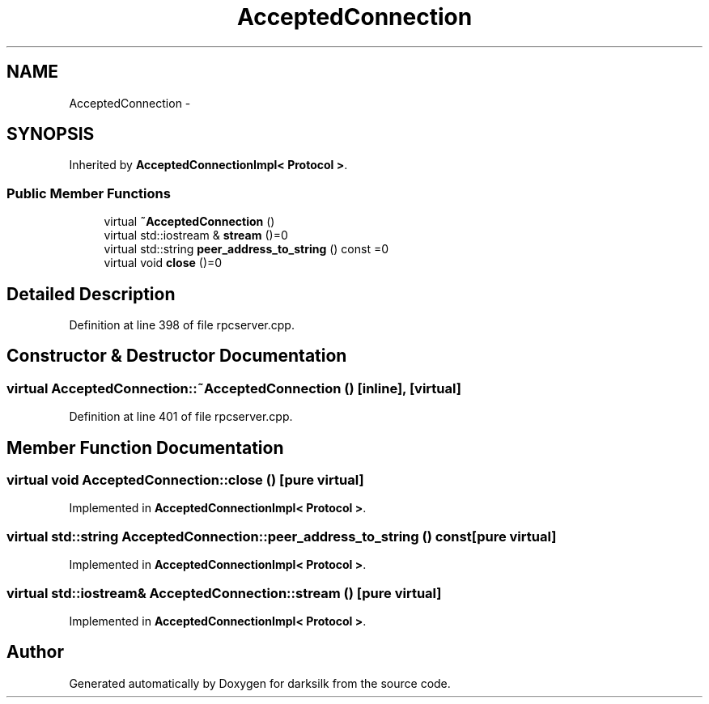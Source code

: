 .TH "AcceptedConnection" 3 "Wed Feb 10 2016" "Version 1.0.0.0" "darksilk" \" -*- nroff -*-
.ad l
.nh
.SH NAME
AcceptedConnection \- 
.SH SYNOPSIS
.br
.PP
.PP
Inherited by \fBAcceptedConnectionImpl< Protocol >\fP\&.
.SS "Public Member Functions"

.in +1c
.ti -1c
.RI "virtual \fB~AcceptedConnection\fP ()"
.br
.ti -1c
.RI "virtual std::iostream & \fBstream\fP ()=0"
.br
.ti -1c
.RI "virtual std::string \fBpeer_address_to_string\fP () const =0"
.br
.ti -1c
.RI "virtual void \fBclose\fP ()=0"
.br
.in -1c
.SH "Detailed Description"
.PP 
Definition at line 398 of file rpcserver\&.cpp\&.
.SH "Constructor & Destructor Documentation"
.PP 
.SS "virtual AcceptedConnection::~AcceptedConnection ()\fC [inline]\fP, \fC [virtual]\fP"

.PP
Definition at line 401 of file rpcserver\&.cpp\&.
.SH "Member Function Documentation"
.PP 
.SS "virtual void AcceptedConnection::close ()\fC [pure virtual]\fP"

.PP
Implemented in \fBAcceptedConnectionImpl< Protocol >\fP\&.
.SS "virtual std::string AcceptedConnection::peer_address_to_string () const\fC [pure virtual]\fP"

.PP
Implemented in \fBAcceptedConnectionImpl< Protocol >\fP\&.
.SS "virtual std::iostream& AcceptedConnection::stream ()\fC [pure virtual]\fP"

.PP
Implemented in \fBAcceptedConnectionImpl< Protocol >\fP\&.

.SH "Author"
.PP 
Generated automatically by Doxygen for darksilk from the source code\&.
